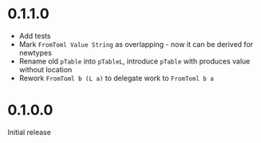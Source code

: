 * 0.1.1.0
- Add tests
- Mark ~FromToml Value String~ as overlapping - now it can be derived for newtypes
- Rename old ~pTable~ into ~pTableL~, introduce ~pTable~ with produces value without location
- Rework ~FromToml b (L a)~ to delegate work to ~FromToml b a~
* 0.1.0.0
Initial release

